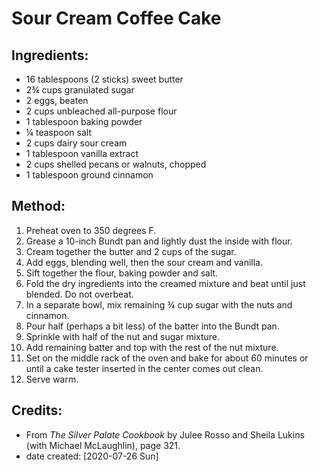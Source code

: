 #+STARTUP: showeverything
* Sour Cream Coffee Cake
** Ingredients:
- 16 tablespoons (2 sticks) sweet butter
- 2¾ cups granulated sugar
- 2 eggs, beaten
- 2 cups unbleached all-purpose flour
- 1 tablespoon baking powder
- ¼ teaspoon salt
- 2 cups dairy sour cream
- 1 tablespoon vanilla extract
- 2 cups shelled pecans or walnuts, chopped
- 1 tablespoon ground cinnamon
** Method:
1. Preheat oven to 350 degrees F.
2. Grease a 10-inch Bundt pan and lightly dust the inside with flour.
3. Cream together the butter and 2 cups of the sugar.
4. Add eggs, blending well, then the sour cream and vanilla.
5. Sift together the flour, baking powder and salt.
6. Fold the dry ingredients into the creamed mixture and beat until just blended. Do not overbeat.
7. In a separate bowl, mix remaining ¾ cup sugar with the nuts and cinnamon.
8. Pour half (perhaps a bit less) of the batter into the Bundt pan.
9. Sprinkle with half of the nut and sugar mixture.
10. Add remaining batter and top with the rest of the nut mixture.
11. Set on the middle rack of the oven and bake for about 60 minutes or until a cake tester inserted in the center comes out clean.
12. Serve warm.

** Credits:
- From /The Silver Palate Cookbook/ by Julee Rosso and Sheila Lukins (with Michael McLaughlin), page 321.
- date created: [2020-07-26 Sun]
